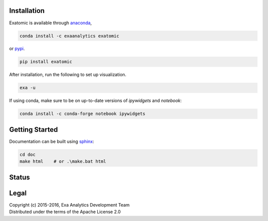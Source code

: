 | |logo|
##################
Installation
##################
| |conda|
| |pypi|
Exatomic is available through `anaconda`_,

.. code-block:: bash

    conda install -c exaanalytics exatomic

or `pypi`_.

.. code-block:: bash

    pip install exatomic

After installation, run the following to set up visualization.

.. code-block:: bash

    exa -u

If using conda, make sure to be on up-to-date versions of `ipywidgets` and
`notebook`:

.. code-block:: bash

    conda install -c conda-forge notebook ipywidgets

###################
Getting Started
###################
| |docs|
| |gitter|
| |doi|
Documentation can be built using `sphinx`_:

.. code-block:: bash

    cd doc
    make html    # or .\make.bat html

##################
Status
##################
| |build|
| |issues|
| |cov|

###############
Legal
###############
| |lic|
| Copyright (c) 2015-2016, Exa Analytics Development Team
| Distributed under the terms of the Apache License 2.0

.. _anaconda: https://www.continuum.io/downloads
.. _pypi: https://pypi.python.org/pypi
.. _sphinx: http://www.sphinx-doc.org/en/stable/

.. |logo| image:: doc/source/_static/logo.png
    :target: doc/source/_static/logo.png
    :alt: Exatomic Analytics

.. |build| image:: https://travis-ci.org/exa-analytics/exatomic.svg?branch=master
    :target: https://travis-ci.org/exa-analytics/exatomic
    :alt: Build Status

.. |docs| image:: https://readthedocs.org/projects/exatomic/badge/?version=latest
    :target: http://exatomic.readthedocs.io/en/latest/?badge=latest
    :alt: Documentation Status

.. |conda| image:: https://anaconda.org/exaanalytics/exatomic/badges/installer/conda.svg
    :target: https://conda.anaconda.org/exaanalytics
    :alt: Anaconda Version

.. |pypi| image:: https://badge.fury.io/py/exatomic.svg
    :target: https://badge.fury.io/py/exatomic
    :alt: PyPI Version

.. |gitter| image:: https://badges.gitter.im/exa-analytics/exatomic.svg
   :target: https://gitter.im/exa-analytics/exatomic?utm_source=badge&utm_medium=badge&utm_campaign=pr-badge&utm_content=badge
   :alt: Join the chat at https://gitter.im/exa-analytics/exatomic

.. |issues| image:: https://www.quantifiedcode.com/api/v1/project/99e4f26905194100ad4c27aba432ec4c/badge.svg
  :target: https://www.quantifiedcode.com/app/project/99e4f26905194100ad4c27aba432ec4c
  :alt: Code issues

.. |cov| image:: https://coveralls.io/repos/github/exa-analytics/exatomic/badge.svg
    :target: https://coveralls.io/github/exa-analytics/exatomic
    :alt: Code Coverage

.. |lic| image:: http://img.shields.io/:license-apache-blue.svg?style=flat-square
    :target: http://www.apache.org/licenses/LICENSE-2.0
    :alt: License

.. |doi| image:: https://zenodo.org/badge/23807/exa-analytics/exatomic.svg
    :target: https://zenodo.org/badge/latestdoi/23807/exa-analytics/exatomic
    :alt: DOI
